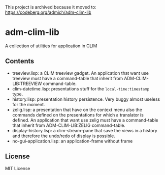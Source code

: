 This project is archived because it moved to: https://codeberg.org/admich/adm-clim-lib

* adm-clim-lib

A collection of utilities for application in CLIM

** Contents

- treeview.lisp: a CLIM treeview gadget. An application that want use
  treeview must have a command-table that inherit from ADM-CLIM-LIB:TREEVIEW
  command-table.
- clim-datetime.lisp: presentations stuff for the =local-time:timestamp= type.
- history.lisp: presentation history persistence. Very buggy almost
  useless for the moment.
- zelig.lisp: a presentation that have on the context menu also the
  commands defined on the presentations for which a translator is
  defined. An application that want use zelig must have a
  command-table that inherit from ADM-CLIM-LIB:ZELIG command-table.
- display-history.lisp: a clim-stream-pane that save the views in a
  history and therefore the undo/redo of display is possible.
- no-gui-application.lisp: an application-frame without frame
** License

MIT License

